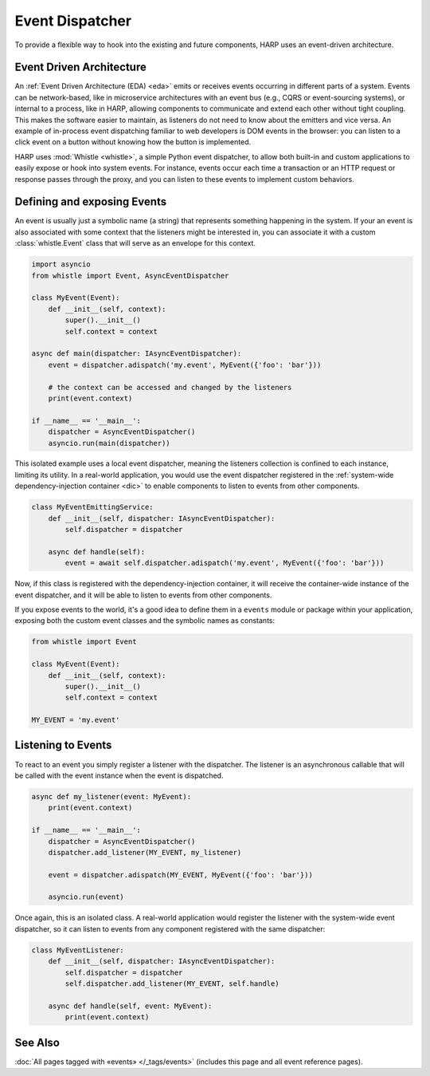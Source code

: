 Event Dispatcher
================

.. tags:: events


To provide a flexible way to hook into the existing and future components, HARP uses an event-driven architecture.


.. _eda:
Event Driven Architecture
:::::::::::::::::::::::::

An :ref:`Event Driven Architecture (EDA) <eda>` emits or receives events occurring in different parts of a system.
Events can be network-based, like in microservice architectures with an event bus (e.g., CQRS or event-sourcing
systems), or internal to a process, like in HARP, allowing components to communicate and extend each other without tight
coupling. This makes the software easier to maintain, as listeners do not need to know about the emitters and vice
versa. An example of in-process event dispatching familiar to web developers is DOM events in the browser: you can
listen to a click event on a button without knowing how the button is implemented.

HARP uses :mod:`Whistle <whistle>`, a simple Python event dispatcher, to allow both built-in and custom applications to
easily expose or hook into system events. For instance, events occur each time a transaction or an HTTP request or
response passes through the proxy, and you can listen to these events to implement custom behaviors.


.. _events:
Defining and exposing Events
::::::::::::::::::::::::::::

An event is usually just a symbolic name (a string) that represents something happening in the system. If your
an event is also associated with some context that the listeners might be interested in, you can associate it with a
custom :class:`whistle.Event` class that will serve as an envelope for this context.

.. code-block:: python

    import asyncio
    from whistle import Event, AsyncEventDispatcher

    class MyEvent(Event):
        def __init__(self, context):
            super().__init__()
            self.context = context

    async def main(dispatcher: IAsyncEventDispatcher):
        event = dispatcher.adispatch('my.event', MyEvent({'foo': 'bar'}))

        # the context can be accessed and changed by the listeners
        print(event.context)

    if __name__ == '__main__':
        dispatcher = AsyncEventDispatcher()
        asyncio.run(main(dispatcher))

This isolated example uses a local event dispatcher, meaning the listeners collection is confined to each instance,
limiting its utility. In a real-world application, you would use the event dispatcher registered in the
:ref:`system-wide dependency-injection container <dic>` to enable components to listen to events from other components.

.. code-block:: python

    class MyEventEmittingService:
        def __init__(self, dispatcher: IAsyncEventDispatcher):
            self.dispatcher = dispatcher

        async def handle(self):
            event = await self.dispatcher.adispatch('my.event', MyEvent({'foo': 'bar'}))

Now, if this class is registered with the dependency-injection container, it will receive the container-wide instance
of the event dispatcher, and it will be able to listen to events from other components.

If you expose events to the world, it's a good idea to define them in a ``events`` module or package within your
application, exposing both the custom event classes and the symbolic names as constants:

.. code-block:: python

    from whistle import Event

    class MyEvent(Event):
        def __init__(self, context):
            super().__init__()
            self.context = context

    MY_EVENT = 'my.event'


Listening to Events
:::::::::::::::::::

To react to an event you simply register a listener with the dispatcher. The listener is an asynchronous callable that
will be called with the event instance when the event is dispatched.

.. code-block:: python

    async def my_listener(event: MyEvent):
        print(event.context)

    if __name__ == '__main__':
        dispatcher = AsyncEventDispatcher()
        dispatcher.add_listener(MY_EVENT, my_listener)

        event = dispatcher.adispatch(MY_EVENT, MyEvent({'foo': 'bar'}))

        asyncio.run(event)

Once again, this is an isolated class. A real-world application would register the listener with the system-wide
event dispatcher, so it can listen to events from any component registered with the same dispatcher:

.. code-block:: python

    class MyEventListener:
        def __init__(self, dispatcher: IAsyncEventDispatcher):
            self.dispatcher = dispatcher
            self.dispatcher.add_listener(MY_EVENT, self.handle)

        async def handle(self, event: MyEvent):
            print(event.context)


See Also
::::::::

:doc:`All pages tagged with «events» </_tags/events>` (includes this page and all event reference pages).
